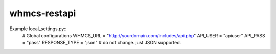 whmcs-restapi
==========================

Example local_settings.py::
    # Global configurations
    WHMCS_URL = "http://yourdomain.com/includes/api.php"
    API_USER = "apiuser"
    API_PASS = "pass"
    RESPONSE_TYPE = "json" # do not change. just JSON supported.
